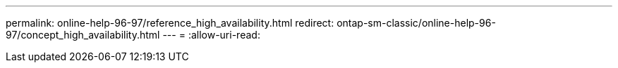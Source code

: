 ---
permalink: online-help-96-97/reference_high_availability.html 
redirect: ontap-sm-classic/online-help-96-97/concept_high_availability.html 
---
= 
:allow-uri-read: 


